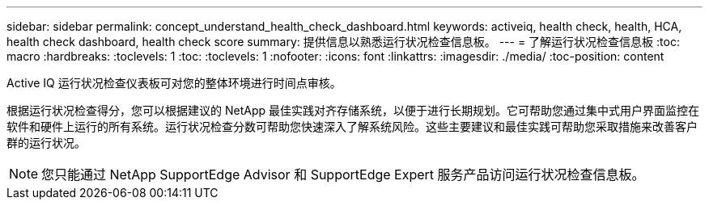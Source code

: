 ---
sidebar: sidebar 
permalink: concept_understand_health_check_dashboard.html 
keywords: activeiq, health check, health, HCA, health check dashboard, health check score 
summary: 提供信息以熟悉运行状况检查信息板。 
---
= 了解运行状况检查信息板
:toc: macro
:hardbreaks:
:toclevels: 1
:toc: 
:toclevels: 1
:nofooter: 
:icons: font
:linkattrs: 
:imagesdir: ./media/
:toc-position: content


[role="lead"]
Active IQ 运行状况检查仪表板可对您的整体环境进行时间点审核。

根据运行状况检查得分，您可以根据建议的 NetApp 最佳实践对齐存储系统，以便于进行长期规划。它可帮助您通过集中式用户界面监控在软件和硬件上运行的所有系统。运行状况检查分数可帮助您快速深入了解系统风险。这些主要建议和最佳实践可帮助您采取措施来改善客户群的运行状况。


NOTE: 您只能通过 NetApp SupportEdge Advisor 和 SupportEdge Expert 服务产品访问运行状况检查信息板。

